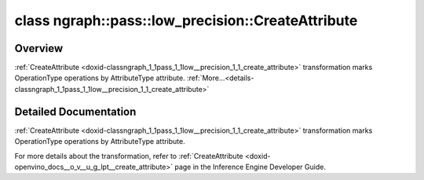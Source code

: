 .. index:: pair: class; ngraph::pass::low_precision::CreateAttribute
.. _doxid-classngraph_1_1pass_1_1low__precision_1_1_create_attribute:

class ngraph::pass::low_precision::CreateAttribute
==================================================



Overview
~~~~~~~~

:ref:`CreateAttribute <doxid-classngraph_1_1pass_1_1low__precision_1_1_create_attribute>` transformation marks OperationType operations by AttributeType attribute. :ref:`More...<details-classngraph_1_1pass_1_1low__precision_1_1_create_attribute>`


.. ref-code-block:: cpp
	:class: doxyrest-overview-code-block

	#include <create_attribute.hpp>
	
	template <
		typename AttributeType,
		typename OperationType = ngraph::pattern::op::Label
		>
	class CreateAttribute
	{
	public:
		// construction
	
		:target:`CreateAttribute<doxid-classngraph_1_1pass_1_1low__precision_1_1_create_attribute_1ab2c26e608b997214a103ebe74264274d>`(
			const :ref:`AttributeParameters<doxid-class_attribute_parameters>`& params = :ref:`AttributeParameters<doxid-class_attribute_parameters>`(),
			const :ref:`AttributeSource<doxid-create__attribute_8hpp_1a78c045d573f15c7ad7bfb0accb0c162e>` source = :ref:`AttributeSource::Node<doxid-create__attribute_8hpp_1a78c045d573f15c7ad7bfb0accb0c162ea6c3a6944a808a7c0bbb6788dbec54a9f>`
			);
	};
.. _details-classngraph_1_1pass_1_1low__precision_1_1_create_attribute:

Detailed Documentation
~~~~~~~~~~~~~~~~~~~~~~

:ref:`CreateAttribute <doxid-classngraph_1_1pass_1_1low__precision_1_1_create_attribute>` transformation marks OperationType operations by AttributeType attribute.

For more details about the transformation, refer to :ref:`CreateAttribute <doxid-openvino_docs__o_v__u_g_lpt__create_attribute>` page in the Inference Engine Developer Guide.


